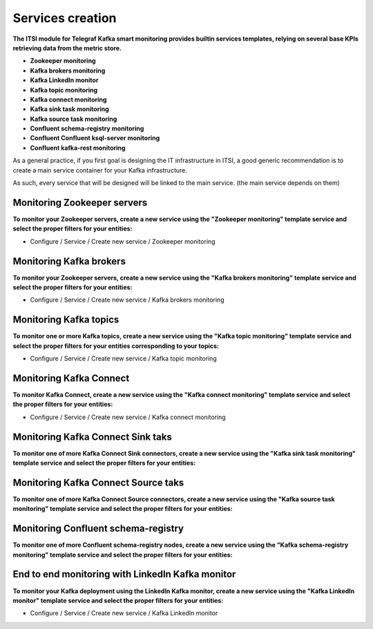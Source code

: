 Services creation
#################

**The ITSI module for Telegraf Kafka smart monitoring provides builtin services templates, relying on several base KPIs retrieving data from the metric store.**

* **Zookeeper monitoring**

* **Kafka brokers monitoring**

* **Kafka LinkedIn monitor**

* **Kafka topic monitoring**

* **Kafka connect monitoring**

* **Kafka sink task monitoring**

* **Kafka source task monitoring**

* **Confluent schema-registry monitoring**

* **Confluent Confluent ksql-server monitoring**

* **Confluent kafka-rest monitoring**

As a general practice, if you first goal is designing the IT infrastructure in ITSI, a good generic recommendation is to create a main service container for your Kafka infrastructure.

As such, every service that will be designed will be linked to the main service. (the main service depends on them)

.. image:: img/itsi_dep.png
   :alt: itsi_dep.png
   :align: center

Monitoring Zookeeper servers
============================

**To monitor your Zookeeper servers, create a new service using the "Zookeeper monitoring" template service and select the proper filters for your entities:**

* Configure / Service / Create new service / Zookeeper monitoring

.. image:: img/service_zookeeper_pic1.png
   :alt: service_zookeeper_pic1.png
   :align: center

.. image:: img/service_zookeeper_pic2.png
   :alt: service_zookeeper_pic2.png
   :align: center

Monitoring Kafka brokers
========================

**To monitor your Zookeeper servers, create a new service using the "Kafka brokers monitoring" template service and select the proper filters for your entities:**

* Configure / Service / Create new service / Kafka brokers monitoring

.. image:: img/service_kafka_broker_pic1.png
   :alt: service_kafka_broker_pic1.png
   :align: center

.. image:: img/service_kafka_broker_pic2.png
   :alt: service_kafka_broker_pic2.png
   :align: center

Monitoring Kafka topics
=======================

**To monitor one or more Kafka topics, create a new service using the "Kafka topic monitoring" template service and select the proper filters for your entities corresponding to your topics:**

* Configure / Service / Create new service / Kafka topic monitoring

.. image:: img/service_kafka_topic_pic1.png
   :alt: service_kafka_topic_pic1.png
   :align: center

.. image:: img/service_kafka_topic_pic2.png
   :alt: service_kafka_topic_pic2.png
   :align: center

Monitoring Kafka Connect
========================

**To monitor Kafka Connect, create a new service using the "Kafka connect monitoring" template service and select the proper filters for your entities:**

* Configure / Service / Create new service / Kafka connect monitoring

.. image:: img/service_kafka_connect_pic1.png
   :alt: service_kafka_connect_pic1.png
   :align: center

.. image:: img/service_kafka_connect_pic2.png
   :alt: service_kafka_connect_pic2.png
   :align: center

Monitoring Kafka Connect Sink taks
==================================

**To monitor one of more Kafka Connect Sink connectors, create a new service using the "Kafka sink task monitoring" template service and select the proper filters for your entities:**

.. image:: img/service_kafka_sink_task_pic1.png
   :alt: service_kafka_sink_task_pic1.png
   :align: center

.. image:: img/service_kafka_sink_task_pic2.png
   :alt: service_kafka_sink_task_pic2.png
   :align: center

Monitoring Kafka Connect Source taks
====================================

**To monitor one of more Kafka Connect Source connectors, create a new service using the "Kafka source task monitoring" template service and select the proper filters for your entities:**

.. image:: img/service_kafka_source_task_pic1.png
   :alt: service_kafka_source_task_pic1.png
   :align: center

.. image:: img/service_kafka_source_task_pic2.png
   :alt: service_kafka_source_task_pic2.png
   :align: center

Monitoring Confluent schema-registry
====================================

**To monitor one of more Confluent schema-registry nodes, create a new service using the "Kafka schema-registry monitoring" template service and select the proper filters for your entities:**

.. image:: img/service_confluent_schema_registry_pic1.png
   :alt: service_confluent_schema_registry_pic1.png
   :align: center

.. image:: img/service_confluent_schema_registry_pic2.png
   :alt: service_confluent_schema_registry_pic2.png
   :align: center

End to end monitoring with LinkedIn Kafka monitor
=================================================

**To monitor your Kafka deployment using the LinkedIn Kafka monitor, create a new service using the "Kafka LinkedIn monitor" template service and select the proper filters for your entities:**

* Configure / Service / Create new service / Kafka LinkedIn monitor

.. image:: img/service_kafka_monitor_pic1.png
   :alt: service_kafka_monitor_pic1.png
   :align: center

.. image:: img/service_kafka_monitor_pic2.png
   :alt: service_kafka_monitor_pic2.png
   :align: center
